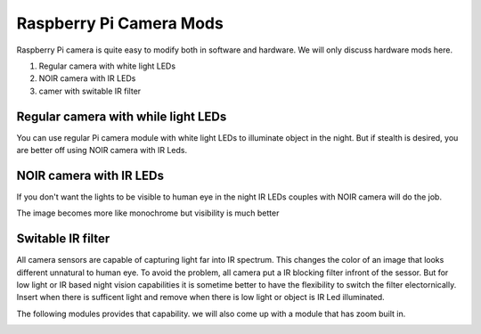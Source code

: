 .. _raspberry-pi-cam-mods:

===========================================
Raspberry Pi Camera Mods
===========================================

Raspberry Pi camera is quite easy to modify both in software and hardware. We will only discuss hardware mods here.  


#. Regular camera with white light LEDs
#. NOIR camera with IR LEDs
#. camer with switable IR filter


Regular camera with while light LEDs
=====================================
You can use regular Pi camera module with white light LEDs to illuminate object in the night. But if stealth is desired, you are better off using NOIR camera with IR Leds.


NOIR camera with IR LEDs
=========================
If you don't want the lights to be visible to human eye in the night IR LEDs couples with NOIR camera will do the job. 


The image becomes more like monochrome but visibility is much better

.. image:: http://www.arducam.com/wp-content/uploads/2017/08/capture_2-1.jpg


Switable IR filter
=========================
All camera sensors are capable of capturing light far into IR spectrum. This changes the color of an image that looks different unnatural to human eye. To avoid the problem, all camera put a IR blocking filter infront of the sessor. But for low light or IR based night vision capabilities it is sometime better to have the flexibility to switch the filter electornically. Insert when there is sufficent light and remove when there is low light or object is IR Led illuminated. 

The following modules provides that capability. we will also come up with a module that has zoom built in.


.. image:: _images/picam_with_switable_ir.jpg
    :target: _images/picam_with_switable_ir.jpg
    

